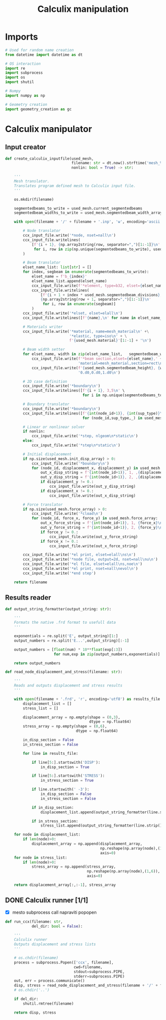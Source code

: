 #+TITLE: Calculix manipulation
#+startup: fold

* Imports

#+name: imports_ccx_manipulator
#+begin_src python
# Used for random name creation
from datetime import datetime as dt

# OS interaction
import re
import subprocess
import os
import shutil

# Numpy
import numpy as np

# Geometry creation
import geometry_creation as gc
#+end_src

* Calculix manipulator
** Input creator
#+name: calculix_input_creator
#+begin_src python
def create_calculix_inputfile(used_mesh,
                              filename: str = dt.now().strftime('mesh_%d_%M_%H%M%S'),
                              nonlin: bool = True) -> str:

    '''
    Mesh translator.
    Translates program defined mesh to Calculix input file.
    '''

    os.mkdir(filename)

    segmentedbeams_to_write = used_mesh.current_segmentedbeams
    segmentedbeam_widths_to_write = used_mesh.segmentedbeam_width_array

    with open(filename + '/' + filename + '.inp', 'w', encoding='ascii') as ccx_input_file:

        # Node translator
        ccx_input_file.write('*node, nset=nall\n')
        ccx_input_file.writelines(
            [f'{i + 1}, {np.array2string(row, separator=",")[1:-1]}\n'
             for i, row in zip(np.unique(segmentedbeams_to_write), used_mesh.node_array[np.unique(segmentedbeams_to_write)])]
        )

        # Beam translator
        elset_name_list: list[str] = []
        for index, segbeam in enumerate(segmentedbeams_to_write):
            elset_name = f'b_{index}'
            elset_name_list.append(elset_name)
            ccx_input_file.write(f'*element, type=b32, elset={elset_name}\n')
            ccx_input_file.writelines(
                [f'{i + 1 + index * used_mesh.segmentedbeam_divisions}, \
                {np.array2string(row + 1, separator=",")[1:-1]}\n'
                 for i, row in enumerate(segbeam)]
            )
        ccx_input_file.write('*elset, elset=elall\n')
        ccx_input_file.writelines([f'{name},\n' for name in elset_name_list])

        # Materials writer
        ccx_input_file.write('*material, name=mesh_material\n' +\
                             '*elastic, type=iso\n' + \
                             f'{used_mesh.material}'[1:-1] + '\n')

        # Beam width setter
        for elset_name, width in zip(elset_name_list,   segmentedbeam_widths_to_write):
            ccx_input_file.write(f'*beam section,elset={elset_name},' +
                                 'material=mesh_material,section=rect\n')
            ccx_input_file.write(f'{used_mesh.segmentedbeam_height}, {width}\n' +
                                 '0.d0,0.d0,1.d0\n')

        # 2D case definition
        ccx_input_file.write('*boundary\n')
        ccx_input_file.writelines([f'{i + 1}, 3,5\n' \
                                   for i in np.unique(segmentedbeams_to_write)])

        # Boundary translator
        ccx_input_file.write('*boundary\n')
        ccx_input_file.writelines([f'{int(node_id+1)}, {int(sup_type)}\n' \
                                   for (node_id,sup_type,_) in used_mesh.boundary_array])

        # Linear or nonlinear solver
        if nonlin:
            ccx_input_file.write('*step, nlgeom\n*static\n')
        else:
            ccx_input_file.write('*step\n*static\n')

        # Initial displacement
        if np.size(used_mesh.init_disp_array) > 0:
            ccx_input_file.write('*boundary\n')
            for (node_id, displacement_x, displacement_y) in used_mesh.init_disp_array:
                out_x_disp_string = f'{int(node_id+1)}, 1, ,{displacement_x}\n'
                out_y_disp_string = f'{int(node_id+1)}, 2, ,{displacement_y}\n'
                if displacement_y != 0.:
                    ccx_input_file.write(out_y_disp_string)
                if displacement_x != 0.:
                    ccx_input_file.write(out_x_disp_string)

        # Force translator
        if np.size(used_mesh.force_array) > 0:
            ccx_input_file.write('*cload\n')
            for (node_id, force_x, force_y) in used_mesh.force_array:
                out_x_force_string = f'{int(node_id+1)}, 1, {force_x}\n'
                out_y_force_string = f'{int(node_id+1)}, 2, {force_y}\n'
                if force_y != 0.:
                    ccx_input_file.write(out_y_force_string)
                if force_x != 0.:
                    ccx_input_file.write(out_x_force_string)

        ccx_input_file.write('*el print, elset=elall\ns\n')
        ccx_input_file.write('*node file, output=2d, nset=nall\nu\n')
        ccx_input_file.write('*el file, elset=elall\ns,noe\n')
        ccx_input_file.write('*el print, nset=nall\nevol\n')
        ccx_input_file.write('*end step')

    return filename
#+end_src
** Results reader
#+name: results_reader
#+begin_src python
def output_string_formatter(output_string: str):

    '''
    Formats the native .frd format to usefull data
    '''

    exponentials = re.split('E', output_string)[1:]
    output_numbers = re.split('E...',output_string)[:-1]

    output_numbers = [float(num) * 10**float(exp[:3])
                      for num,exp in zip(output_numbers,exponentials)]

    return output_numbers

def read_node_displacement_and_stress(filename: str):

    '''
    Reads and outputs displacement and stress results
    '''

    with open(filename + '.frd', 'r', encoding='utf8') as results_file:
        displacement_list = []
        stress_list = []

        displacement_array = np.empty(shape = (0,3),
                                      dtype = np.float64)
        stress_array = np.empty(shape = (0,6),
                                dtype = np.float64)

        in_disp_section = False
        in_stress_section = False

        for line in results_file:

            if line[5:].startswith('DISP'):
                in_disp_section = True

            if line[5:].startswith('STRESS'):
                in_stress_section = True

            if line.startswith(' -3'):
                in_disp_section = False
                in_stress_section = False

            if in_disp_section:
                displacement_list.append(output_string_formatter(line.strip()[12:]))

            if in_stress_section:
                stress_list.append(output_string_formatter(line.strip()[12:]))

    for node in displacement_list:
        if len(node)>0:
            displacement_array = np.append(displacement_array,
                                           np.reshape(np.array(node),(1,3)),
                                           axis=0)
    for node in stress_list:
        if len(node)>0:
            stress_array = np.append(stress_array,
                                     np.reshape(np.array(node),(1,6)),
                                     axis=0)

    return displacement_array[:,:-1], stress_array
#+end_src
** DONE Calculix runner [1/1]
- [X] mesto subprocess call napraviti popopen

#+name: calculix_runner
#+begin_src python
def run_ccx(filename: str,
            del_dir: bool = False):

    '''
    Calculix runner
    Outputs displacement and stress lists
    '''

    # os.chdir(filename)
    process = subprocess.Popen(['ccx', filename],
                               cwd=filename,
                               stdout=subprocess.PIPE,
                               stderr=subprocess.PIPE)
    out, err = process.communicate()
    disp, stress = read_node_displacement_and_stress(filename + '/' + filename)
    # os.chdir('..')

    if del_dir:
        shutil.rmtree(filename)

    return disp, stress
#+end_src

* OUTPUT_TO_FILE :noexport:

#+name: calculix_manipulation_file
#+begin_src python :noweb yes :tangle ../python_files/calculix_manipulation.py :shebang #!/usr/bin/env python3
'''
Calculix manipulation functions
Contains a simple test
'''

<<imports_ccx_manipulator>>

'''
--------------------------------------------
---------Calculix input creator-------------
--------------------------------------------
'''

<<calculix_input_creator>>

'''
--------------------------------------------
---------Calculix result reader-------------
--------------------------------------------
'''

<<results_reader>>

'''
--------------------------------------------
--------------Calculix runner---------------
--------------------------------------------
'''

<<calculix_runner>>

#+end_src

